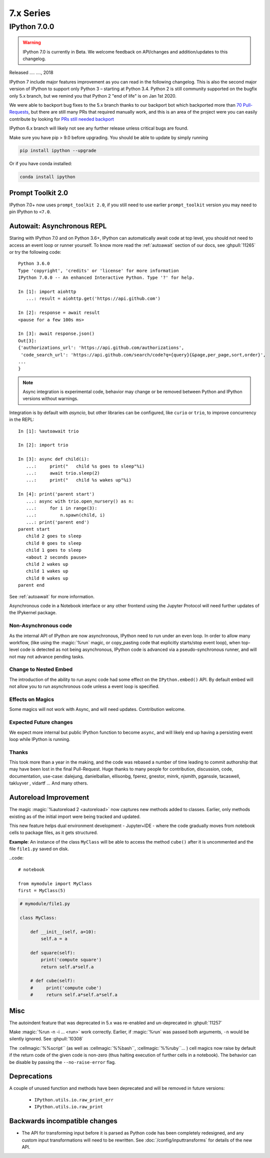 ============
 7.x Series
============

.. _whatsnew700:

IPython 7.0.0
=============

.. warning::

   IPython 7.0 is currently in Beta. We welcome feedback on API/changes and
   addition/updates to this changelog.

Released .... ...., 2018

IPython 7 include major features improvement as you can read in the following
changelog. This is also the second major version of IPython to support only
Python 3 – starting at Python 3.4. Python 2 is still community supported
on the bugfix only 5.x branch, but we remind you that Python 2 "end of life"
is on Jan 1st 2020.

We were able to backport bug fixes to the 5.x branch thanks to our backport bot which
backported more than `70 Pull-Requests
<https://github.com/ipython/ipython/pulls?page=3&q=is%3Apr+sort%3Aupdated-desc+author%3Aapp%2Fmeeseeksdev++5.x&utf8=%E2%9C%93>`_, but there are still many PRs that required manually work, and this is an area of the project were you can easily contribute by looking for `PRs still needed backport <https://github.com/ipython/ipython/issues?q=label%3A%22Still+Needs+Manual+Backport%22+is%3Aclosed+sort%3Aupdated-desc>`_

IPython 6.x branch will likely not see any further release unless critical
bugs are found.

Make sure you have pip > 9.0 before upgrading. You should be able to update by simply running

.. code::

    pip install ipython --upgrade

Or if you have conda installed: 

.. code::
   
   conda install ipython



Prompt Toolkit 2.0
------------------

IPython 7.0+ now uses ``prompt_toolkit 2.0``, if you still need to use earlier
``prompt_toolkit`` version you may need to pin IPython to ``<7.0``.

Autowait: Asynchronous REPL
---------------------------

Staring with IPython 7.0 and on Python 3.6+, IPython can automatically await
code at top level, you should not need to access an event loop or runner
yourself. To know more read the :ref:`autoawait` section of our docs, see
:ghpull:`11265` or try the following code::

    Python 3.6.0
    Type 'copyright', 'credits' or 'license' for more information
    IPython 7.0.0 -- An enhanced Interactive Python. Type '?' for help.

    In [1]: import aiohttp
       ...: result = aiohttp.get('https://api.github.com')

    In [2]: response = await result
    <pause for a few 100s ms>

    In [3]: await response.json()
    Out[3]:
    {'authorizations_url': 'https://api.github.com/authorizations',
     'code_search_url': 'https://api.github.com/search/code?q={query}{&page,per_page,sort,order}',
    ...
    }

.. note::

   Async integration is experimental code, behavior may change or be removed
   between Python and IPython versions without warnings.

Integration is by default with `asyncio`, but other libraries can be configured,
like ``curio`` or ``trio``, to improve concurrency in the REPL::

    In [1]: %autoawait trio

    In [2]: import trio

    In [3]: async def child(i):
       ...:     print("   child %s goes to sleep"%i)
       ...:     await trio.sleep(2)
       ...:     print("   child %s wakes up"%i)

    In [4]: print('parent start')
       ...: async with trio.open_nursery() as n:
       ...:     for i in range(3):
       ...:         n.spawn(child, i)
       ...: print('parent end')
    parent start
       child 2 goes to sleep
       child 0 goes to sleep
       child 1 goes to sleep
       <about 2 seconds pause>
       child 2 wakes up
       child 1 wakes up
       child 0 wakes up
    parent end

See :ref:`autoawait` for more information.


Asynchronous code in a Notebook interface or any other frontend using the
Jupyter Protocol will need further updates of the IPykernel package.

Non-Asynchronous code
~~~~~~~~~~~~~~~~~~~~~

As the internal API of IPython are now asynchronous, IPython need to run under
an even loop. In order to allow many workflow, (like using the :magic:`%run`
magic, or copy_pasting code that explicitly starts/stop event loop), when
top-level code is detected as not being asynchronous, IPython code is advanced
via a pseudo-synchronous runner, and will not may not advance pending tasks.

Change to Nested Embed
~~~~~~~~~~~~~~~~~~~~~~

The introduction of the ability to run async code had some effect on the
``IPython.embed()`` API. By default embed will not allow you to run asynchronous
code unless a event loop is specified.

Effects on Magics
~~~~~~~~~~~~~~~~~

Some magics will not work with Async, and will need updates. Contribution
welcome.

Expected Future changes
~~~~~~~~~~~~~~~~~~~~~~~

We expect more internal but public IPython function to become ``async``, and
will likely end up having a persisting event loop while IPython is running.

Thanks
~~~~~~

This took more than a year in the making, and the code was rebased a number of
time leading to commit authorship that may have been lost in the final
Pull-Request. Huge thanks to many people for contribution, discussion, code,
documentation, use-case: dalejung, danielballan, ellisonbg, fperez, gnestor,
minrk, njsmith, pganssle, tacaswell, takluyver , vidartf ... And many others.


Autoreload Improvement
----------------------

The magic :magic:`%autoreload 2 <autoreload>` now captures new methods added to
classes. Earlier, only methods existing as of the initial import were being
tracked and updated.  

This new feature helps dual environment development - Jupyter+IDE - where the
code gradually moves from notebook cells to package files, as it gets
structured.

**Example**: An instance of the class ``MyClass`` will be able to access the
method ``cube()`` after it is uncommented and the file ``file1.py`` saved on
disk.


..code::

   # notebook

   from mymodule import MyClass
   first = MyClass(5)

.. code::

   # mymodule/file1.py

   class MyClass:

       def __init__(self, a=10):
           self.a = a

       def square(self):
           print('compute square')
           return self.a*self.a

       # def cube(self):
       #     print('compute cube')
       #     return self.a*self.a*self.a




Misc
----

The autoindent feature that was deprecated in 5.x was re-enabled and
un-deprecated in :ghpull:`11257`

Make :magic:`%run -n -i ... <run>` work correctly. Earlier, if :magic:`%run` was
passed both arguments, ``-n`` would be silently ignored. See :ghpull:`10308`


The :cellmagic:`%%script`` (as well as :cellmagic:`%%bash``,
:cellmagic:`%%ruby``... ) cell magics now raise by default if the return code of
the given code is non-zero (thus halting execution of further cells in a
notebook). The behavior can be disable by passing the ``--no-raise-error`` flag.


Deprecations
------------

A couple of unused function and methods have been deprecated and will be removed
in future versions:

  - ``IPython.utils.io.raw_print_err``
  - ``IPython.utils.io.raw_print``

  
Backwards incompatible changes
------------------------------

* The API for transforming input before it is parsed as Python code has been
  completely redesigned, and any custom input transformations will need to be
  rewritten. See :doc:`/config/inputtransforms` for details of the new API.
